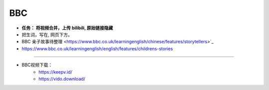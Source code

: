 BBC
=========


.. raw:: html

   <iframe width="400" height="500" frameborder="0" src="http://www.bbc.co.uk/programmes/p08t1kwc/player"></iframe>


   <iframe width="400" height="500" frameborder="0" src="http://www.bbc.co.uk/programmes/p090xxjc/player"></iframe>


* **任务： 将视频合并，上传 bilibili, 原始链接隐藏**
* 把生词，写在, 网页下方。

* BBC 亲子故事待整理 <https://www.bbc.co.uk/learningenglish/chinese/features/storytellers>`_
* https://www.bbc.co.uk/learningenglish/english/features/childrens-stories


------

* BBC视频下载：
   * https://keepv.id/
   * https://vido.download/